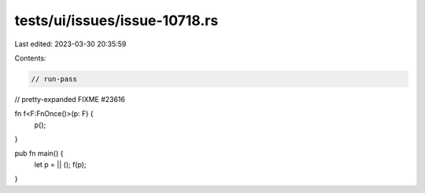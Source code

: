 tests/ui/issues/issue-10718.rs
==============================

Last edited: 2023-03-30 20:35:59

Contents:

.. code-block:: rs

    // run-pass
// pretty-expanded FIXME #23616

fn f<F:FnOnce()>(p: F) {
    p();
}

pub fn main() {
    let p = || ();
    f(p);
}


